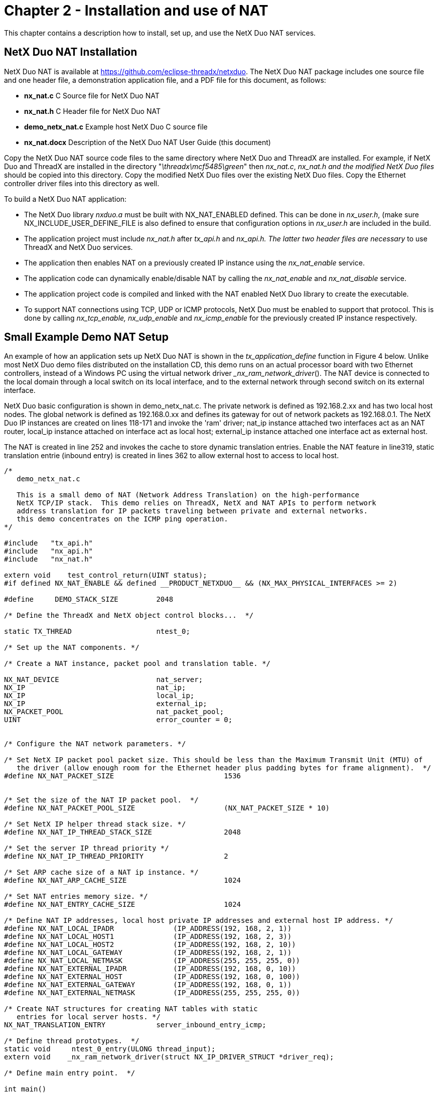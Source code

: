 ////

 Copyright (c) Microsoft
 Copyright (c) 2024-present Eclipse ThreadX contributors
 
 This program and the accompanying materials are made available 
 under the terms of the MIT license which is available at
 https://opensource.org/license/mit.
 
 SPDX-License-Identifier: MIT
 
 Contributors: 
     * Frédéric Desbiens - Initial AsciiDoc version.

////

= Chapter 2 - Installation and use of NAT
:description: This chapter contains a description how to install, set up, and use the NetX Duo NAT services.

This chapter contains a description how to install, set up, and use the NetX Duo NAT services.

== NetX Duo NAT Installation

NetX Duo NAT is available at https://github.com/eclipse-threadx/netxduo. The NetX Duo NAT package includes one source file and one header file, a demonstration application file, and a PDF file for this document, as follows:

* *nx_nat.c* C Source file for NetX Duo NAT
* *nx_nat.h* C Header file for NetX Duo NAT
* *demo_netx_nat.c* Example host NetX Duo C source file
* *nx_nat.docx* Description of the NetX Duo NAT User Guide (this document)

Copy the NetX Duo NAT source code files to the same directory where NetX Duo and ThreadX are installed. For example, if NetX Duo and ThreadX are installed in the directory "_\threadx\mcf5485\green_" then _nx_nat.c_, _nx_nat.h and the modified NetX Duo files_ should be copied into this directory. Copy the modified NetX Duo files over the existing NetX Duo files. Copy the Ethernet controller driver files into this directory as well.

To build a NetX Duo NAT application:

* The NetX Duo library _nxduo.a_ must be built with NX_NAT_ENABLED defined. This can be done in _nx_user.h_, (make sure NX_INCLUDE_USER_DEFINE_FILE is also defined to ensure that configuration options in _nx_user.h_ are included in the build.
* The application project must include _nx_nat.h_ after _tx_api.h_ and _nx_api.h. The latter two header files are necessary_ to use ThreadX and NetX Duo services.
* The application then enables NAT on a previously created IP instance using the _nx_nat_enable_ service.
* The application code can dynamically enable/disable NAT by calling the _nx_nat_enable_ and _nx_nat_disable_ service.
* The application project code is compiled and linked with the NAT enabled NetX Duo library to create the executable.
* To support NAT connections using TCP, UDP or ICMP protocols, NetX Duo must be enabled to support that protocol. This is done by calling _nx_tcp_enable, nx_udp_enable_ and _nx_icmp_enable_ for the previously created IP instance respectively.

== Small Example Demo NAT Setup

An example of how an application sets up NetX Duo NAT is shown in the _tx_application_define_ function in Figure 4 below. Unlike most NetX Duo demo files distributed on the installation CD, this demo runs on an actual processor board with two Ethernet controllers, instead of a Windows PC using the virtual network driver __nx_ram_network_driver_(). The NAT device is connected to the local domain through a local switch on its local interface, and to the external network through second switch on its external interface.

NetX Duo basic configuration is shown in demo_netx_nat.c. The private network is defined as 192.168.2.xx and has two local host nodes. The global network is defined as 192.168.0.xx and defines its gateway for out of network packets as 192.168.0.1. The NetX Duo IP instances are created on lines 118-171 and invoke the 'ram' driver; nat_ip instance attached two interfaces act as an NAT router, local_ip instance attached on interface act as local host; external_ip instance attached one interface act as external host.

The NAT is created in line 252 and invokes the cache to store dynamic translation entries. Enable the NAT feature in line319, static translation entrie (inbound entry) is created in lines 362 to allow external host to access to local host.

[,C]
----
/*
   demo_netx_nat.c

   This is a small demo of NAT (Network Address Translation) on the high-performance
   NetX TCP/IP stack.  This demo relies on ThreadX, NetX and NAT APIs to perform network
   address translation for IP packets traveling between private and external networks.
   this demo concentrates on the ICMP ping operation.
*/

#include   "tx_api.h"
#include   "nx_api.h"
#include   "nx_nat.h"

extern void    test_control_return(UINT status);
#if defined NX_NAT_ENABLE && defined __PRODUCT_NETXDUO__ && (NX_MAX_PHYSICAL_INTERFACES >= 2)

#define     DEMO_STACK_SIZE         2048

/* Define the ThreadX and NetX object control blocks...  */

static TX_THREAD                    ntest_0;

/* Set up the NAT components. */

/* Create a NAT instance, packet pool and translation table. */

NX_NAT_DEVICE                       nat_server;
NX_IP                               nat_ip;
NX_IP                               local_ip;
NX_IP                               external_ip;
NX_PACKET_POOL                      nat_packet_pool;
UINT                                error_counter = 0;


/* Configure the NAT network parameters. */

/* Set NetX IP packet pool packet size. This should be less than the Maximum Transmit Unit (MTU) of
   the driver (allow enough room for the Ethernet header plus padding bytes for frame alignment).  */
#define NX_NAT_PACKET_SIZE                          1536


/* Set the size of the NAT IP packet pool.  */
#define NX_NAT_PACKET_POOL_SIZE                     (NX_NAT_PACKET_SIZE * 10)

/* Set NetX IP helper thread stack size. */
#define NX_NAT_IP_THREAD_STACK_SIZE                 2048

/* Set the server IP thread priority */
#define NX_NAT_IP_THREAD_PRIORITY                   2

/* Set ARP cache size of a NAT ip instance. */
#define NX_NAT_ARP_CACHE_SIZE                       1024

/* Set NAT entries memory size. */
#define NX_NAT_ENTRY_CACHE_SIZE                     1024

/* Define NAT IP addresses, local host private IP addresses and external host IP address. */
#define NX_NAT_LOCAL_IPADR              (IP_ADDRESS(192, 168, 2, 1))
#define NX_NAT_LOCAL_HOST1              (IP_ADDRESS(192, 168, 2, 3))
#define NX_NAT_LOCAL_HOST2              (IP_ADDRESS(192, 168, 2, 10))
#define NX_NAT_LOCAL_GATEWAY            (IP_ADDRESS(192, 168, 2, 1))
#define NX_NAT_LOCAL_NETMASK            (IP_ADDRESS(255, 255, 255, 0))
#define NX_NAT_EXTERNAL_IPADR           (IP_ADDRESS(192, 168, 0, 10))
#define NX_NAT_EXTERNAL_HOST            (IP_ADDRESS(192, 168, 0, 100))
#define NX_NAT_EXTERNAL_GATEWAY         (IP_ADDRESS(192, 168, 0, 1))
#define NX_NAT_EXTERNAL_NETMASK         (IP_ADDRESS(255, 255, 255, 0))

/* Create NAT structures for creating NAT tables with static
   entries for local server hosts. */
NX_NAT_TRANSLATION_ENTRY            server_inbound_entry_icmp;

/* Define thread prototypes.  */
static void     ntest_0_entry(ULONG thread_input);
extern void    _nx_ram_network_driver(struct NX_IP_DRIVER_STRUCT *driver_req);

/* Define main entry point.  */

int main()
{

    /* Enter the ThreadX kernel.  */
    tx_kernel_enter();
}


/* Define what the initial system looks like.  */

void    tx_application_define(void *first_unused_memory)
{

    UINT     status;
    UCHAR    *pointer;

    /* Initialize the NetX system. */
    nx_system_initialize();

    /* Setup the pointer to unallocated memory.  */
    pointer =  (UCHAR *) first_unused_memory;

    /* Create the main thread.  */
    tx_thread_create(&ntest_0, "thread 0", ntest_0_entry, 0,
                     pointer, DEMO_STACK_SIZE,
                     4, 4, TX_NO_TIME_SLICE, TX_AUTO_START);
    pointer =  pointer + DEMO_STACK_SIZE;

    /* Create NAT packet pool. */
    status =  nx_packet_pool_create(&nat_packet_pool, "NAT Packet Pool",
                                    NX_NAT_PACKET_SIZE, pointer,
                                    NX_NAT_PACKET_POOL_SIZE);

    /* Update pointer to unallocated (free) memory. */
    pointer = pointer + NX_NAT_PACKET_POOL_SIZE;

    /* Check status.  */
    if (status)
        return;

    /* Create IP instances for NAT server (global network) */
    status = nx_ip_create(&nat_ip, "NAT IP Instance", NX_NAT_EXTERNAL_IPADR, NX_NAT_EXTERNAL_NETMASK,
                          &nat_packet_pool, _nx_ram_network_driver, pointer,
                          NX_NAT_IP_THREAD_STACK_SIZE, NX_NAT_IP_THREAD_PRIORITY);

    /* Update pointer to unallocated (free) memory. */
    pointer =  pointer + NX_NAT_IP_THREAD_STACK_SIZE;

    /* Check status.  */
    if (status)
    {
        error_counter++;
        return;
    }

    /* Set the private interface(private network).  */
    status += nx_ip_interface_attach(&nat_ip, "Private Interface", NX_NAT_LOCAL_IPADR,
        NX_NAT_LOCAL_NETMASK, _nx_ram_network_driver);

    /* Check status.  */
    if (status)
    {
        error_counter++;
        return;
    }

    /* Create IP instances for Local network IP instance */
    status = nx_ip_create(&local_ip, "Local IP Instance", NX_NAT_LOCAL_HOST1, NX_NAT_LOCAL_NETMASK,
                          &nat_packet_pool, _nx_ram_network_driver, pointer,
                          NX_NAT_IP_THREAD_STACK_SIZE, NX_NAT_IP_THREAD_PRIORITY);

    /* Update pointer to unallocated (free) memory. */
    pointer =  pointer + NX_NAT_IP_THREAD_STACK_SIZE;

    /* Check status.  */
    if (status)
    {
        error_counter++;
        return;
    }

    /* Create IP instances for external network IP instance */
    status = nx_ip_create(&external_ip, "External IP Instance", NX_NAT_EXTERNAL_HOST,
                        NX_NAT_EXTERNAL_NETMASK,
                        &nat_packet_pool, _nx_ram_network_driver, pointer,
                        NX_NAT_IP_THREAD_STACK_SIZE, NX_NAT_IP_THREAD_PRIORITY);

    /* Update pointer to unallocated (free) memory. */
    pointer =  pointer + NX_NAT_IP_THREAD_STACK_SIZE;

    /* Check status.  */
    if (status)
    {
        error_counter++;
        return;
    }

    /* Set the global network gateway for NAT IP instance.  */
    status = nx_ip_gateway_address_set(&nat_ip, NX_NAT_EXTERNAL_GATEWAY);

    /* Check status.  */
    if (status)
    {
        error_counter++;
        return;
    }

    /* Set the global network gateway for Local IP instance.  */
    status = nx_ip_gateway_address_set(&local_ip, NX_NAT_LOCAL_GATEWAY);

    /* Check status.  */
    if (status)
    {
        error_counter++;
        return;
    }

    /* Set the global network gateway for External IP instance.  */
    status = nx_ip_gateway_address_set(&external_ip, NX_NAT_EXTERNAL_GATEWAY);

    /* Check status.  */
    if (status)
    {
        error_counter++;
        return;
    }


    /* Enable ARP and supply ARP cache memory for NAT IP instance. */
    status =  nx_arp_enable(&nat_ip, (void **) pointer,
                            NX_NAT_ARP_CACHE_SIZE);

    /* Check status.  */
    if (status)
    {
        error_counter++;
        return;
    }

    /* Update pointer to unallocated (free) memory. */
    pointer = pointer + NX_NAT_ARP_CACHE_SIZE;

    /* Enable ARP and supply ARP cache memory for Local IP instance. */
    status =  nx_arp_enable(&local_ip, (void **) pointer,
                            NX_NAT_ARP_CACHE_SIZE);

    /* Check status.  */
    if (status)
    {
        error_counter++;
        return;
    }

    /* Update pointer to unallocated (free) memory. */
    pointer = pointer + NX_NAT_ARP_CACHE_SIZE;

    /* Enable ARP and supply ARP cache memory for External IP instance. */
    status =  nx_arp_enable(&external_ip, (void **) pointer,
                            NX_NAT_ARP_CACHE_SIZE);

    /* Check status.  */
    if (status)
    {
        error_counter++;
        return;
    }

    /* Update pointer to unallocated (free) memory. */
    pointer = pointer + NX_NAT_ARP_CACHE_SIZE;

    /* Enable ICMP. */
    nx_icmp_enable(&nat_ip);
    nx_icmp_enable(&local_ip);
    nx_icmp_enable(&external_ip);

    /* Create a NetX NAT server and cache with a global interface index.  */
    status =  nx_nat_create(&nat_server, &nat_ip, 0, pointer, NX_NAT_ENTRY_CACHE_SIZE);

    /* Check status.  */
    if (status)
    {
        error_counter++;
        return;
    }

    /* Update pointer to unallocated (free) memory. */
    pointer = pointer + NX_NAT_ENTRY_CACHE_SIZE;
}

/* Define the test threads.  */

static void    ntest_0_entry(ULONG thread_input)
{

UINT        status;
NX_PACKET   *my_packet;

    /***********************************/
    /*       Disable NAT feature       */
    /***********************************/
    /* Local Host ping External Host address.  */
    status =  nx_icmp_ping(&local_ip, NX_NAT_EXTERNAL_HOST,
        "ABCDEFGHIJKLMNOPQRSTUVWXYZ", 28, &my_packet, 100);

    /* Check status.  */
    if (status == NX_SUCCESS)
    {
        error_counter++;
        return;
    }

    /* Check the NAT forwarded count.  */
#ifndef NX_DISABLE_NAT_INFO
    if ((nat_server.forwarded_packets_received != 0) ||
        (nat_server.forwarded_packets_sent != 0) ||
        (nat_server.forwarded_packets_dropped != 0))
    {
        error_counter++;
        return;
    }
#endif

    /* External Host ping NAT External address, NAT IP instance will response the request.  */
    status = nx_icmp_ping(&external_ip, NX_NAT_EXTERNAL_IPADR,
        "ABCDEFGHIJKLMNOPQRSTUVWXYZ", 28, &my_packet, 100);

    /* Check status.  */
    if ((status != NX_SUCCESS) || (my_packet == NX_NULL) || (my_packet -> nx_packet_length != 28))
    {
        error_counter++;
        return;

    /* Check the NAT forwarded count.  */
#ifndef NX_DISABLE_NAT_INFO
    if ((nat_server.forwarded_packets_received != 0) ||
        (nat_server.forwarded_packets_sent != 0) ||
        (nat_server.forwarded_packets_dropped != 0))
    {
        error_counter++;
        return;
    }
#endif
    }

    /***********************************/
    /*       Enable NAT feature        */
    /***********************************/

    /* Enable the NAT service.  */
    nx_nat_enable(&nat_server);

    /* Local Host ping External Host address.  */
    status =  nx_icmp_ping(&local_ip, NX_NAT_EXTERNAL_HOST,
        "ABCDEFGHIJKLMNOPQRSTUVWXYZ", 28, &my_packet, 100);

    if ((status != NX_SUCCESS) || (my_packet == NX_NULL) || (my_packet -> nx_packet_length != 28))
    {
        error_counter++;
        return;
    }

    /* Check the NAT forwarded count.  */
#ifndef NX_DISABLE_NAT_INFO
    if ((nat_server.forwarded_packets_received != 2) ||
        (nat_server.forwarded_packets_sent != 2) ||
        (nat_server.forwarded_packets_dropped != 0))
    {
        error_counter++;
        return;
    }
#endif

    /* External Host ping NAT External address, NAT IP instance will response the request.  */
    status =  nx_icmp_ping(&external_ip, NX_NAT_EXTERNAL_IPADR,
        "ABCDEFGHIJKLMNOPQRSTUVWXYZ", 28, &my_packet, 100);

    if ((status != NX_SUCCESS) || (my_packet == NX_NULL) || (my_packet -> nx_packet_length != 28))
    {
        error_counter++;
        return;
    }

    /* Check the NAT forwarded count.  NAT receive the ping request,
        but can not forward this packet to local network.  discard it.
#ifndef NX_DISABLE_NAT_INFO
    if ((nat_server.forwarded_packets_received != 3) ||
        (nat_server.forwarded_packets_sent != 2) ||
        (nat_server.forwarded_packets_dropped != 1))
    {
        error_counter++;
        return;
    }
#endif

    /**********************************************/
    /*       Create an inbound entry for ICMP     */
    /**********************************************/

    /* Calling NAT API to create a inbound entry.  */
    status = nx_nat_inbound_entry_create(&nat_server, &server_inbound_entry_icmp,
        NX_NAT_LOCAL_HOST1, 0, 0, NX_PROTOCOL_ICMP);

    if (status != NX_SUCCESS)
    {
        error_counter++;
        return;
    }

    /* External Host ping NAT External address, LOCAL HOST1 will
        response all inbound icmp request from external network.  */
    status =  nx_icmp_ping(&external_ip, NX_NAT_EXTERNAL_IPADR,
        "ABCDEFGHIJKLMNOPQRSTUVWXYZ", 28, &my_packet, 100);

    if ((status != NX_SUCCESS) || (my_packet == NX_NULL) || (my_packet -> nx_packet_length != 28))
    {
        error_counter++;
        return;
    }

    /* Check the NAT forwarded count.  */
#ifndef NX_DISABLE_NAT_INFO
    if ((nat_server.forwarded_packets_received != 5) ||
        (nat_server.forwarded_packets_sent != 4) ||
        (nat_server.forwarded_packets_dropped != 1))
    {
        error_counter++;
        return;
    }
#endif
}
#endif
----

